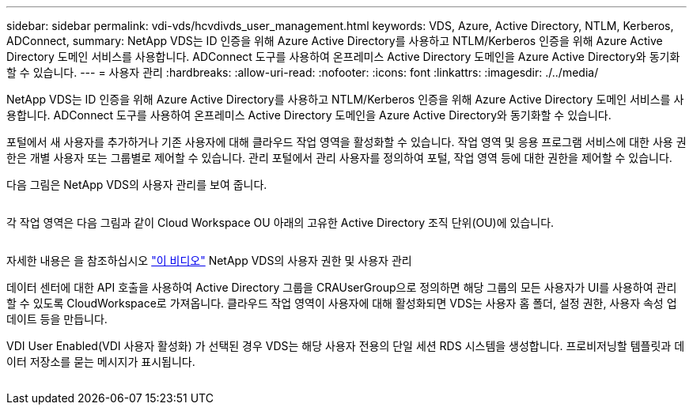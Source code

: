 ---
sidebar: sidebar 
permalink: vdi-vds/hcvdivds_user_management.html 
keywords: VDS, Azure, Active Directory, NTLM, Kerberos, ADConnect, 
summary: NetApp VDS는 ID 인증을 위해 Azure Active Directory를 사용하고 NTLM/Kerberos 인증을 위해 Azure Active Directory 도메인 서비스를 사용합니다. ADConnect 도구를 사용하여 온프레미스 Active Directory 도메인을 Azure Active Directory와 동기화할 수 있습니다. 
---
= 사용자 관리
:hardbreaks:
:allow-uri-read: 
:nofooter: 
:icons: font
:linkattrs: 
:imagesdir: ./../media/


[role="lead"]
NetApp VDS는 ID 인증을 위해 Azure Active Directory를 사용하고 NTLM/Kerberos 인증을 위해 Azure Active Directory 도메인 서비스를 사용합니다. ADConnect 도구를 사용하여 온프레미스 Active Directory 도메인을 Azure Active Directory와 동기화할 수 있습니다.

포털에서 새 사용자를 추가하거나 기존 사용자에 대해 클라우드 작업 영역을 활성화할 수 있습니다. 작업 영역 및 응용 프로그램 서비스에 대한 사용 권한은 개별 사용자 또는 그룹별로 제어할 수 있습니다. 관리 포털에서 관리 사용자를 정의하여 포털, 작업 영역 등에 대한 권한을 제어할 수 있습니다.

다음 그림은 NetApp VDS의 사용자 관리를 보여 줍니다.

image:hcvdivds_image10.png[""]

각 작업 영역은 다음 그림과 같이 Cloud Workspace OU 아래의 고유한 Active Directory 조직 단위(OU)에 있습니다.

image:hcvdivds_image11.png[""]

자세한 내용은 을 참조하십시오 https://youtu.be/RftG7v9n8hw["이 비디오"^] NetApp VDS의 사용자 권한 및 사용자 관리

데이터 센터에 대한 API 호출을 사용하여 Active Directory 그룹을 CRAUserGroup으로 정의하면 해당 그룹의 모든 사용자가 UI를 사용하여 관리할 수 있도록 CloudWorkspace로 가져옵니다. 클라우드 작업 영역이 사용자에 대해 활성화되면 VDS는 사용자 홈 폴더, 설정 권한, 사용자 속성 업데이트 등을 만듭니다.

VDI User Enabled(VDI 사용자 활성화) 가 선택된 경우 VDS는 해당 사용자 전용의 단일 세션 RDS 시스템을 생성합니다. 프로비저닝할 템플릿과 데이터 저장소를 묻는 메시지가 표시됩니다.

image:hcvdivds_image26.png[""]

